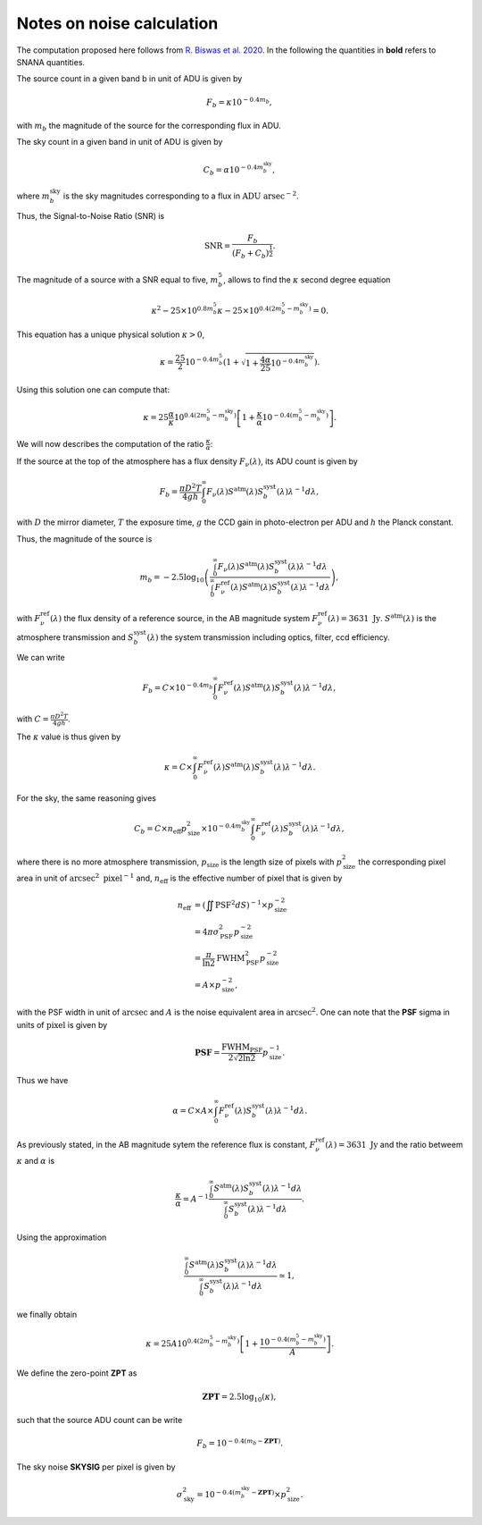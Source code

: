 Notes on noise calculation
==========================

The computation proposed here follows from `R. Biswas et al. 2020 <https://iopscience.iop.org/article/10.3847/1538-4365/ab72f2>`_. In the following the quantities
in **bold** refers to SNANA quantities. 

The source count in a given band b in unit of ADU is given by

.. math::
    F_b = \kappa 10^{-0.4 m_b},

with :math:`m_b` the magnitude of the source for the corresponding flux in ADU.

The sky count in a given band in unit of ADU is given by

.. math::
    C_b = \alpha 10^{-0.4 m_b^\mathrm{sky}},

where :math:`m_b^\mathrm{sky}` is the sky magnitudes corresponding to a flux in :math:`\mathrm{ADU} \ \mathrm{arsec}^{-2}`.

Thus, the Signal-to-Noise Ratio (SNR) is

.. math::
    \mathrm{SNR} = \frac{F_b}{\left(F_b + C_b\right)^\frac{1}{2}}.

The magnitude of a source with a SNR equal to five, :math:`m_b^5`, allows to find the :math:`\kappa` second degree equation

.. math::
    \kappa^2 - 25 \times 10^{0.8 m_b^5} \kappa - 25 \times  10^{0.4\left(2m_b^5 - m_b^\mathrm{sky}\right)} = 0.

This equation has a unique physical solution :math:`\kappa > 0`,

.. math::
    \kappa = \frac{25}{2}10^{-0.4m_b^5} \left(1 + \sqrt{1 + \frac{4\alpha}{25}10^{-0.4m_b^\mathrm{sky}}}\right).

Using this solution one can compute that:

.. math::
    \kappa = 25 \frac{\alpha}{\kappa} 10^{0.4\left(2m_b^5 - m_b^\mathrm{sky}\right)}\left[1 + \frac{\kappa}{\alpha}10^{-0.4\left(m_b^5 - m_b^\mathrm{sky}\right)}\right].

We will now describes the computation of the ratio :math:`\frac{\kappa}{\alpha}`:

If the source at the top of the atmosphere has a flux density :math:`F_\nu(\lambda)`, its ADU count is given by

.. math:: 
    F_b = \frac{\pi D^2 T}{4gh}\int_0^\infty F_\nu(\lambda) S^\mathrm{atm}(\lambda)S_b^\mathrm{syst}(\lambda)\lambda^{-1}d\lambda,

with :math:`D` the mirror diameter, :math:`T` the exposure time, :math:`g` the CCD gain in photo-electron per ADU and :math:`h` the Planck constant.

Thus, the magnitude of the source is

.. math:: 

    m_b = -2.5 \log_{10}\left(\frac{\int_0^\infty F_\nu(\lambda) S^\mathrm{atm}(\lambda)S_b^\mathrm{syst}(\lambda)\lambda^{-1}d\lambda}{\int_0^\infty F^\mathrm{ref}_\nu(\lambda) S^\mathrm{atm}(\lambda)S_b^\mathrm{syst}(\lambda)\lambda^{-1}d\lambda}\right),

with :math:`F^\mathrm{ref}_\nu(\lambda)` the flux density of a reference source, in the AB magnitude system :math:`F^\mathrm{ref}_\nu(\lambda) = 3631 \ \mathrm{Jy}`. :math:`S^\mathrm{atm}(\lambda)` is the atmosphere transmission 
and :math:`S_b^\mathrm{syst}(\lambda)` the system transmission including optics, filter, ccd efficiency.

We can write

.. math:: 
    F_b =  C \times 10^{-0.4 m_b}\int_0^\infty F^\mathrm{ref}_\nu(\lambda) S^\mathrm{atm}(\lambda)S_b^\mathrm{syst}(\lambda)\lambda^{-1}d\lambda,

with :math:`C = \frac{\pi D^2 T}{4gh}`.

The :math:`\kappa` value is thus given by

.. math::
    \kappa = C \times \int_0^\infty F^\mathrm{ref}_\nu(\lambda) S^\mathrm{atm}(\lambda)S_b^\mathrm{syst}(\lambda)\lambda^{-1}d\lambda.

For the sky, the same reasoning gives

.. math::

    C_b = C \times n_\mathrm{eff}p_\mathrm{size}^2 \times 10^{-0.4 m_b^\mathrm{sky}} \int_0^\infty F^\mathrm{ref}_\nu(\lambda)S_b^\mathrm{syst}(\lambda)\lambda^{-1}d\lambda,

where there is no more atmosphere transmission, :math:`p_\mathrm{size}` is the length size of pixels with :math:`p_\mathrm{size}^2` the corresponding pixel area in unit of :math:`\mathrm{arcsec}^2 \ \mathrm{pixel}^{-1}` and, :math:`n_\mathrm{eff}` is the effective number of pixel that is given by

.. math::
    n_\mathrm{eff} &= \left(\iint \mathrm{PSF}^2 dS\right)^{-1} \times p_\mathrm{size}^{-2}\\
                   &= 4 \pi \sigma_\mathrm{PSF}^2 p_\mathrm{size}^{-2}\\
                   &= \frac{\pi}{\ln2} \mathrm{FWHM}_\mathrm{PSF}^2 p_\mathrm{size}^{-2}\\
                   &= A \times p_\mathrm{size}^{-2},


with the PSF width in unit of :math:`\mathrm{arcsec}` and :math:`A` is the noise equivalent area in :math:`\mathrm{arcsec}^{2}`. One can note that the
**PSF** sigma in units of :math:`\mathrm{pixel}` is given by 

.. math::
    \mathbf{PSF} = \frac{\mathrm{FWHM}_\mathrm{PSF}}{2\sqrt{2\ln2}}p_\mathrm{size}^{-1}.

Thus we have

.. math::
    \alpha = C \times A \times \int_0^\infty F^\mathrm{ref}_\nu(\lambda)S_b^\mathrm{syst}(\lambda)\lambda^{-1}d\lambda.

As previously stated, in the AB magnitude sytem the reference flux is constant, :math:`F^\mathrm{ref}_\nu(\lambda) = 3631 \ \mathrm{Jy}` 
and the ratio betweem :math:`\kappa` and :math:`\alpha` is

.. math::
    \frac{\kappa}{\alpha} = A^{-1} \frac{\int_0^\infty S^\mathrm{atm}(\lambda)S_b^\mathrm{syst}(\lambda)\lambda^{-1}d\lambda}{\int_0^\infty S_b^\mathrm{syst}(\lambda)\lambda^{-1}d\lambda}.

Using the approximation 

.. math::
    \frac{\int_0^\infty S^\mathrm{atm}(\lambda)S_b^\mathrm{syst}(\lambda)\lambda^{-1}d\lambda}{\int_0^\infty S_b^\mathrm{syst}(\lambda)\lambda^{-1}d\lambda} \simeq 1,

we finally obtain 

.. math::
    \kappa = 25 A 10^{0.4\left(2m_b^5 - m_b^\mathrm{sky}\right)}\left[1 + \frac{10^{-0.4\left(m_b^5 - m_b^\mathrm{sky}\right)}}{A}\right].

We define the zero-point **ZPT** as 

.. math::
    \mathbf{ZPT} = 2.5\log_{10}\left(\kappa\right),

such that the source ADU count can be write

.. math::
    F_b = 10^{-0.4(m_b - \mathbf{ZPT})}.

The sky noise **SKYSIG** per pixel is given by

.. math::
    \sigma_\mathrm{sky}^2 = 10^{-0.4(m_b^\mathrm{sky} - \mathbf{ZPT})} \times p_\mathrm{size}^2.
